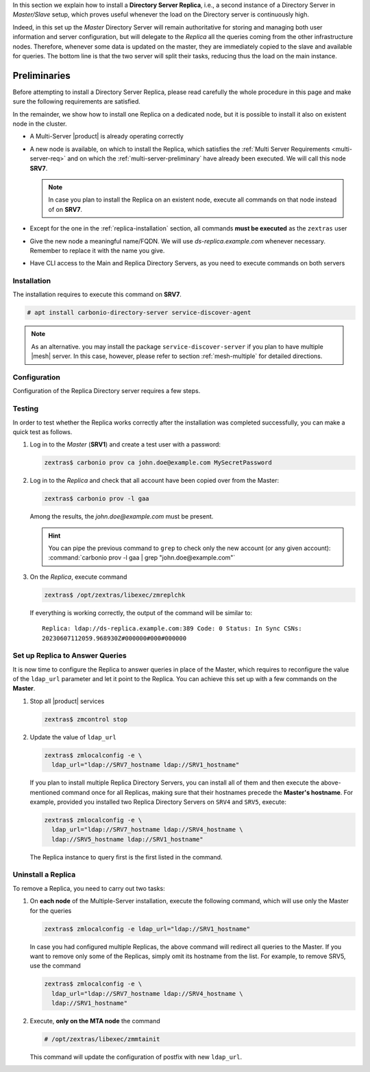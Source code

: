 .. SPDX-FileCopyrightText: 2022 Zextras <https://www.zextras.com/>
..
.. SPDX-License-Identifier: CC-BY-NC-SA-4.0


In this section we explain how to install a **Directory Server
Replica**, i.e., a second instance of a Directory Server in
*Master/Slave* setup, which proves useful whenever the load on the
Directory server is continuously high.

Indeed, in this set up the *Master* Directory Server will remain
authoritative for storing and managing both user information and
server configuration, but will delegate to the *Replica* all the
queries coming from the other infrastructure nodes.  Therefore,
whenever some data is updated on the master, they are immediately
copied to the slave and available for queries. The bottom line is that
the two server will split their tasks, reducing thus the load on the
main instance.

Preliminaries
-------------

Before attempting to install a Directory Server Replica, please
read carefully the whole procedure in this page and make sure the
following requirements are satisfied.

In the remainder, we show how to install one Replica on a dedicated
node, but it is possible to install it also on existent node in the
cluster.

* A Multi-Server |product| is already operating correctly

* A new node is available, on which to install the Replica, which
  satisfies the :ref:`Multi Server Requirements <multi-server-req>`
  and on which the :ref:`multi-server-preliminary` have already been
  executed. We will call this node **SRV7**.
  
  .. note:: In case you plan to install the Replica on an existent
     node, execute all commands on that node instead of on **SRV7**.

* Except for the one in the :ref:`replica-installation` section, all
  commands **must be executed** as the ``zextras`` user

* Give the new node a meaningful name/FQDN. We will use
  `ds-replica.example.com` whenever necessary. Remember to replace it
  with the name you give.

* Have CLI access to the Main and Replica Directory Servers, as you
  need to execute commands on both servers

.. _replica-installation:

Installation
~~~~~~~~~~~~

The installation requires to execute this command on **SRV7**.

.. code:: console

   # apt install carbonio-directory-server service-discover-agent

.. note:: As an alternative. you may install the package
   ``service-discover-server`` if you plan to have multiple |mesh|
   server. In this case, however, please refer to section
   :ref:`mesh-multiple` for detailed directions.

Configuration
~~~~~~~~~~~~~

Configuration of the Replica Directory server requires a few steps.

.. card:: Step 1: Activate replica

   On **SRV1** activate the replica by executing

   .. code:: console

      # /opt/zextras/libexec/zmldapenablereplica

.. card:: Step 2: Retrieve passwords from **SRV1**

   Then, retrieve a few passwords that you will need on the Replica to
   configure the connection and access to **SRV1**

   .. code:: console

      zextras$ zmlocalconfig -s zimbra_ldap_password
      zextras$ zmlocalconfig -s ldap_replication_password
      zextras$ zmlocalconfig -s ldap_postfix_password
      zextras$ zmlocalconfig -s ldap_amavis_password
      zextras$ zmlocalconfig -s ldap_nginx_password

   .. note:: By default, these password are the same and coincide with
      ``zimbra_ldap_password``. If you did not change them, use the same
      password in the next step.

.. card:: Step 3: Bootstrap |product| on Replica

   After the command completed successfully, log in to **SRV7** and
   bootstrap |product|. You will need to configure a number of options,
   so make sure to have all available.

   .. code:: console

      # carbonio-bootstrap

.. card:: Step 4: Configure Replica
  
   You will asked to properly configure a couple of options in the
   `Common configuration` and `Ldap configuration` menus. In the first
   menu, provide these values:

   .. parsed-literal::

      Ldap configuration

         1) Hostname: The hostname of the Director Server *Replica*.
         2) Ldap master host: The hostname of **SRV1**
         3) Ldap port: 389
         4) Ldap Admin password: The ``zimbra_ldap_password``

   Exit this menu and go to the second:

   .. parsed-literal::

      Ldap configuration

         1) Status: ``Enabled``
         2) Create Domain: do not change
         3) Domain to create: example.com
         4) Ldap root password: The ``zimbra_ldap_password``
         5) Ldap replication password: The ``ldap_replication_password``
         6) Ldap postfix password: The ``ldap_postfix_password``
         7) Ldap amavis password: The ``ldap_amavis_password``
         8) Ldap nginx password: The ``ldap_nginx_password``

   .. hint:: Remember to always use the ``zimbra_ldap_password`` in
      case you did not change the other passwords.

.. card:: Step 5: Complete the installation

   You can now continue the bootstrap process and after a while the
   installation will be successfully completed and immediately after,
   the copy of the Directory Server on **SRV1** will be copied over to
   the Replica on **SRV7**.

Testing
~~~~~~~

In order to test whether the Replica works correctly after the
installation was completed successfully, you can make a quick test as
follows.

#. Log in to the *Master* (**SRV1**) and create a test user with a
   password:

   .. code:: console

      zextras$ carbonio prov ca john.doe@example.com MySecretPassword

#. Log in to the *Replica* and check that all account have been copied
   over from the Master:

   .. code:: console

      zextras$ carbonio prov -l gaa

   Among the results, the `john.doe@example.com` must be present.

   .. hint:: You can pipe the previous command to ``grep`` to check
      only the new account (or any given account): :command:`carbonio
      prov -l gaa | grep "john.doe@example.com"`

#. On the *Replica*, execute command

   .. code:: console

      zextras$ /opt/zextras/libexec/zmreplchk

   If everything is working correctly, the output of the command will
   be similar to::

     Replica: ldap://ds-replica.example.com:389 Code: 0 Status: In Sync CSNs:
     20230607112059.968930Z#000000#000#000000
   
Set up Replica to Answer Queries
~~~~~~~~~~~~~~~~~~~~~~~~~~~~~~~~

It is now time to configure the Replica to answer queries in place of
the Master, which requires to reconfigure the value of the
``ldap_url`` parameter and let it point to the Replica. You can
achieve this set up with a few commands on the **Master**.

.. card:: Values used in this step

   You need to keep at hand the following data

   * ``SRV1_hostname``: the hostname on which the Directory Server
     Master is installed

   * ``SRV7_hostname``: the hostname on which the Directory Server
     Replica is installed, e.g., `ds-replica.example.com`

   .. hint:: To retrieve the hostname, use the :command:`hostname` on
      the Master and Replica nodes.

#. Stop all |product| services

   .. code:: console

      zextras$ zmcontrol stop

#. Update the value of ``ldap_url``

   .. code:: console

      zextras$ zmlocalconfig -e \
        ldap_url="ldap://SRV7_hostname ldap://SRV1_hostname"

   If you plan to install multiple Replica Directory Servers, you can
   install all of them and then execute the above-mentioned command
   once for all Replicas, making sure that their hostnames precede the
   **Master's hostname**. For example, provided you installed two
   Replica Directory Servers on ``SRV4`` and ``SRV5``, execute:

   .. code:: console

      zextras$ zmlocalconfig -e \
        ldap_url="ldap://SRV7_hostname ldap://SRV4_hostname \
        ldap://SRV5_hostname ldap://SRV1_hostname"

   The Replica instance to query first is the first listed in the
   command.

Uninstall a Replica
~~~~~~~~~~~~~~~~~~~

To remove a Replica, you need to carry out two tasks:

#. On **each node** of the Multiple-Server installation, execute the
   following command, which will use only the Master for the queries

   .. code:: console

      zextras$ zmlocalconfig -e ldap_url="ldap://SRV1_hostname"

   In case you had configured multiple Replicas, the above command
   will redirect all queries to the Master. If you want to remove only
   some of the Replicas, simply omit its hostname from the list. For
   example, to remove SRV5, use the command

   .. code:: console

      zextras$ zmlocalconfig -e \
        ldap_url="ldap://SRV7_hostname ldap://SRV4_hostname \
        ldap://SRV1_hostname"

#. Execute, **only on the MTA node** the command

   .. code:: console

      # /opt/zextras/libexec/zmmtainit

   This command will update the configuration of postfix with new ``ldap_url``.
